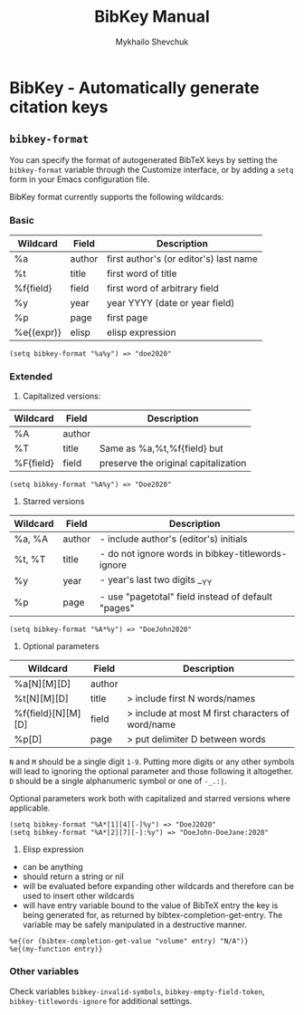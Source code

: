 #+TITLE:  BibKey Manual
#+AUTHOR: Mykhailo Shevchuk
#+EMAIL:  mail+dev@mshevchuk.com
#+OPTIONS: toc:nil

* BibKey - Automatically generate citation keys
:PROPERTIES:
:CUSTOM_ID: bibkey-configuration
:END:

** =bibkey-format=
:PROPERTIES:
:CUSTOM_ID: bibkey-format
:END:

You can specify the format of autogenerated BibTeX keys by setting the
=bibkey-format= variable through the Customize interface, or by adding a =setq=
form in your Emacs configuration file.

BibKey format currently supports the following wildcards:

*** Basic
:PROPERTIES:
:CUSTOM_ID: basic
:END:

| Wildcard   | Field  | Description                            |
|------------+--------+----------------------------------------|
| %a         | author | first author's (or editor's) last name |
| %t         | title  | first word of title                    |
| %f{field}  | field  | first word of arbitrary field          |
| %y         | year   | year YYYY (date or year field)         |
| %p         | page   | first page                             |
| %e{(expr)} | elisp  | elisp expression                       |

#+begin_example
  (setq bibkey-format "%a%y") => "doe2020"
#+end_example

*** Extended
:PROPERTIES:
:CUSTOM_ID: extended
:END:

1. Capitalized versions:

| Wildcard  | Field  | Description                          |
|-----------+--------+--------------------------------------|
| %A        | author |                                      |
| %T        | title  | Same as %a,%t,%f{field} but          |
| %F{field} | field  | preserve the original capitalization |

#+begin_example
  (setq bibkey-format "%A%y") => "Doe2020"
#+end_example

2. Starred versions

| Wildcard | Field  | Description                                            |
|----------+--------+--------------------------------------------------------|
| %a, %A   | author | - include author's (editor's) initials                 |
| %t, %T   | title  | - do not ignore words in bibkey-titlewords-ignore |
| %y       | year   | - year's last two digits __YY                          |
| %p       | page   | - use "pagetotal" field instead of default "pages"     |

#+begin_example
  (setq bibkey-format "%A*%y") => "DoeJohn2020"
#+end_example

3. Optional parameters

| Wildcard           | Field  | Description                                       |
|--------------------+--------+---------------------------------------------------|
| %a[N][M][D]        | author |                                                   |
| %t[N][M][D]        | title  | > include first N words/names                     |
| %f{field}[N][M][D] | field  | > include at most M first characters of word/name |
| %p[D]              | page   | > put delimiter D between words                   |

=N= and =M= should be a single digit =1-9=. Putting more digits or any other
symbols will lead to ignoring the optional parameter and those following it
altogether. =D= should be a single alphanumeric symbol or one of =-_.:|=.

Optional parameters work both with capitalized and starred versions where
applicable.

#+begin_example
  (setq bibkey-format "%A*[1][4][-]%y") => "DoeJ2020"
  (setq bibkey-format "%A*[2][7][-]:%y") => "DoeJohn-DoeJane:2020"
#+end_example

4. Elisp expression

- can be anything
- should return a string or nil
- will be evaluated before expanding other wildcards and therefore can
  be used to insert other wildcards
- will have entry variable bound to the value of BibTeX entry the key is
  being generated for, as returned by bibtex-completion-get-entry. The
  variable may be safely manipulated in a destructive manner.

#+begin_example
  %e{(or (bibtex-completion-get-value "volume" entry) "N/A")}
  %e{(my-function entry)}
#+end_example

*** Other variables
:PROPERTIES:
:CUSTOM_ID: other-variables
:END:
Check variables =bibkey-invalid-symbols=,
=bibkey-empty-field-token=, =bibkey-titlewords-ignore= for
additional settings.
